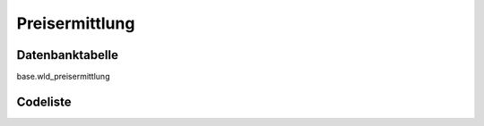 .. index:: Preisermittlung

Preisermittlung
===============

.. _preisermittlung_datenbanktabelle:

Datenbanktabelle
----------------

base.wld_preisermittlung

.. _preisermittlung_codeliste:

Codeliste
---------

.. sqltable::
   :class: codeliste

   SELECT
    kurztext AS "Kurztext",
    langtext AS "Langtext"
     FROM base.wld_preisermittlung
      WHERE id != '00000000-0000-0000-0000-000000000000'
      AND gueltig_bis = '2100-01-01 02:00:00+01'::timestamp with time zone